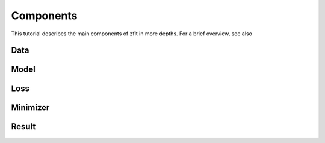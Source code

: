 ==============
Components
==============

This tutorial describes the main components of zfit in more depths. For a brief overview, see also

Data
====


Model
=====

Loss
====

Minimizer
=========

Result
======
